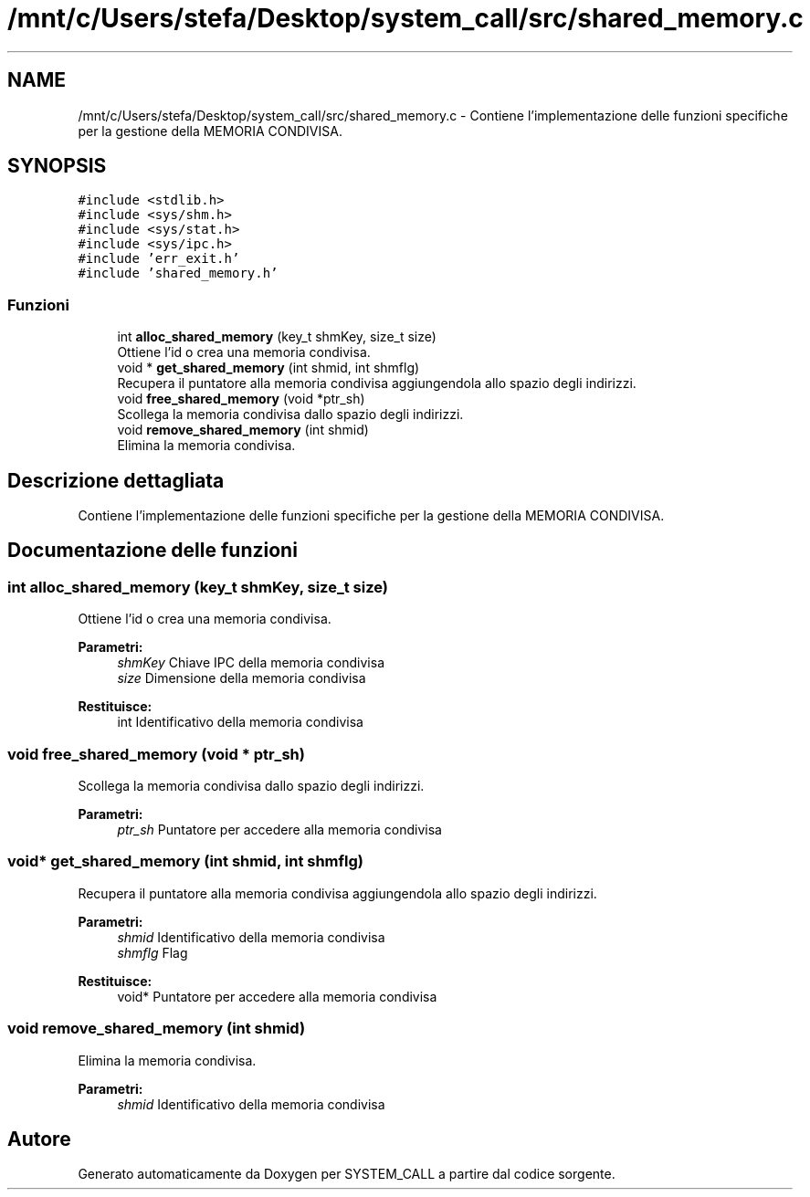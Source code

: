 .TH "/mnt/c/Users/stefa/Desktop/system_call/src/shared_memory.c" 3 "Sab 9 Apr 2022" "Version 0.0.1" "SYSTEM_CALL" \" -*- nroff -*-
.ad l
.nh
.SH NAME
/mnt/c/Users/stefa/Desktop/system_call/src/shared_memory.c \- Contiene l'implementazione delle funzioni specifiche per la gestione della MEMORIA CONDIVISA\&.  

.SH SYNOPSIS
.br
.PP
\fC#include <stdlib\&.h>\fP
.br
\fC#include <sys/shm\&.h>\fP
.br
\fC#include <sys/stat\&.h>\fP
.br
\fC#include <sys/ipc\&.h>\fP
.br
\fC#include 'err_exit\&.h'\fP
.br
\fC#include 'shared_memory\&.h'\fP
.br

.SS "Funzioni"

.in +1c
.ti -1c
.RI "int \fBalloc_shared_memory\fP (key_t shmKey, size_t size)"
.br
.RI "Ottiene l'id o crea una memoria condivisa\&. "
.ti -1c
.RI "void * \fBget_shared_memory\fP (int shmid, int shmflg)"
.br
.RI "Recupera il puntatore alla memoria condivisa aggiungendola allo spazio degli indirizzi\&. "
.ti -1c
.RI "void \fBfree_shared_memory\fP (void *ptr_sh)"
.br
.RI "Scollega la memoria condivisa dallo spazio degli indirizzi\&. "
.ti -1c
.RI "void \fBremove_shared_memory\fP (int shmid)"
.br
.RI "Elimina la memoria condivisa\&. "
.in -1c
.SH "Descrizione dettagliata"
.PP 
Contiene l'implementazione delle funzioni specifiche per la gestione della MEMORIA CONDIVISA\&. 


.SH "Documentazione delle funzioni"
.PP 
.SS "int alloc_shared_memory (key_t shmKey, size_t size)"

.PP
Ottiene l'id o crea una memoria condivisa\&. 
.PP
\fBParametri:\fP
.RS 4
\fIshmKey\fP Chiave IPC della memoria condivisa 
.br
\fIsize\fP Dimensione della memoria condivisa 
.RE
.PP
\fBRestituisce:\fP
.RS 4
int Identificativo della memoria condivisa 
.RE
.PP

.SS "void free_shared_memory (void * ptr_sh)"

.PP
Scollega la memoria condivisa dallo spazio degli indirizzi\&. 
.PP
\fBParametri:\fP
.RS 4
\fIptr_sh\fP Puntatore per accedere alla memoria condivisa 
.RE
.PP

.SS "void* get_shared_memory (int shmid, int shmflg)"

.PP
Recupera il puntatore alla memoria condivisa aggiungendola allo spazio degli indirizzi\&. 
.PP
\fBParametri:\fP
.RS 4
\fIshmid\fP Identificativo della memoria condivisa 
.br
\fIshmflg\fP Flag 
.RE
.PP
\fBRestituisce:\fP
.RS 4
void* Puntatore per accedere alla memoria condivisa 
.RE
.PP

.SS "void remove_shared_memory (int shmid)"

.PP
Elimina la memoria condivisa\&. 
.PP
\fBParametri:\fP
.RS 4
\fIshmid\fP Identificativo della memoria condivisa 
.RE
.PP

.SH "Autore"
.PP 
Generato automaticamente da Doxygen per SYSTEM_CALL a partire dal codice sorgente\&.
